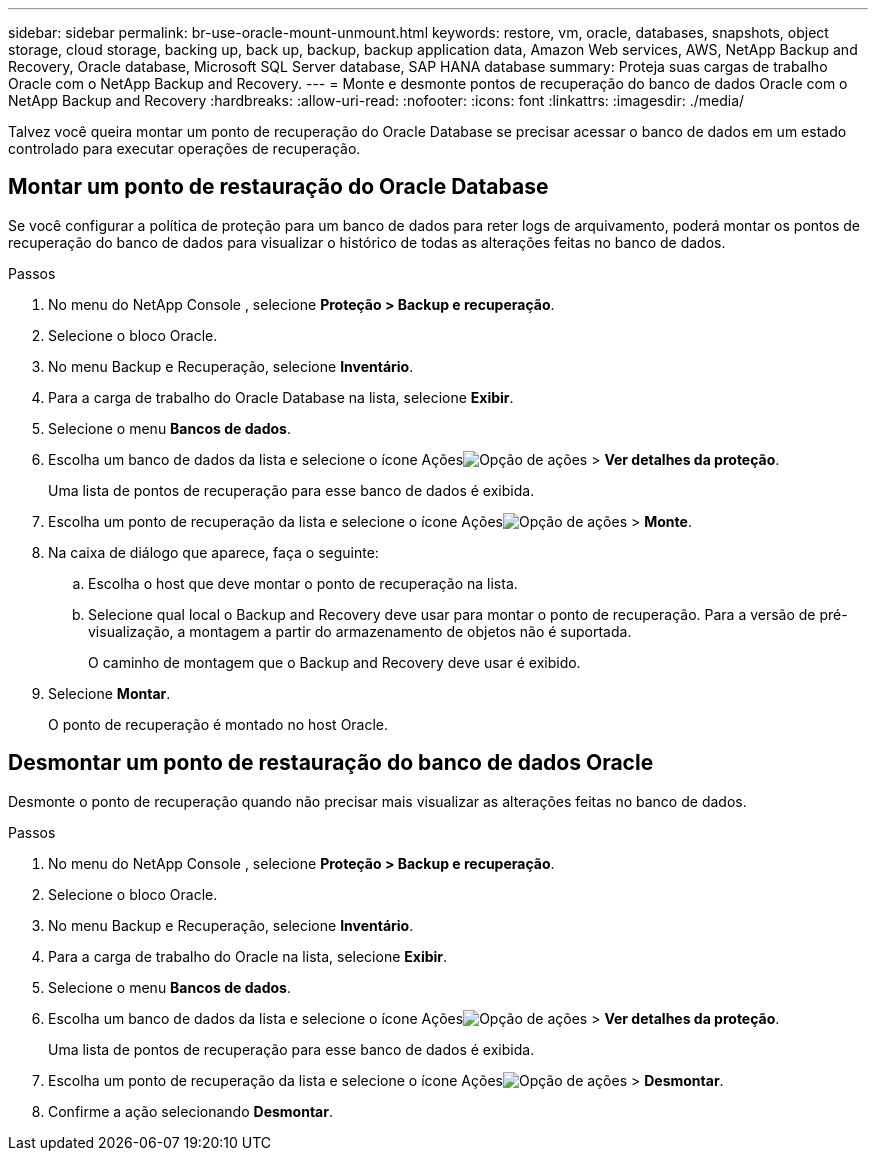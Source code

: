 ---
sidebar: sidebar 
permalink: br-use-oracle-mount-unmount.html 
keywords: restore, vm, oracle, databases, snapshots, object storage, cloud storage, backing up, back up, backup, backup application data, Amazon Web services, AWS, NetApp Backup and Recovery, Oracle database, Microsoft SQL Server database, SAP HANA database 
summary: Proteja suas cargas de trabalho Oracle com o NetApp Backup and Recovery. 
---
= Monte e desmonte pontos de recuperação do banco de dados Oracle com o NetApp Backup and Recovery
:hardbreaks:
:allow-uri-read: 
:nofooter: 
:icons: font
:linkattrs: 
:imagesdir: ./media/


[role="lead"]
Talvez você queira montar um ponto de recuperação do Oracle Database se precisar acessar o banco de dados em um estado controlado para executar operações de recuperação.



== Montar um ponto de restauração do Oracle Database

Se você configurar a política de proteção para um banco de dados para reter logs de arquivamento, poderá montar os pontos de recuperação do banco de dados para visualizar o histórico de todas as alterações feitas no banco de dados.

.Passos
. No menu do NetApp Console , selecione *Proteção > Backup e recuperação*.
. Selecione o bloco Oracle.
. No menu Backup e Recuperação, selecione *Inventário*.
. Para a carga de trabalho do Oracle Database na lista, selecione *Exibir*.
. Selecione o menu *Bancos de dados*.
. Escolha um banco de dados da lista e selecione o ícone Açõesimage:../media/icon-action.png["Opção de ações"] > *Ver detalhes da proteção*.
+
Uma lista de pontos de recuperação para esse banco de dados é exibida.

. Escolha um ponto de recuperação da lista e selecione o ícone Açõesimage:../media/icon-action.png["Opção de ações"] > *Monte*.
. Na caixa de diálogo que aparece, faça o seguinte:
+
.. Escolha o host que deve montar o ponto de recuperação na lista.
.. Selecione qual local o Backup and Recovery deve usar para montar o ponto de recuperação.  Para a versão de pré-visualização, a montagem a partir do armazenamento de objetos não é suportada.
+
O caminho de montagem que o Backup and Recovery deve usar é exibido.



. Selecione *Montar*.
+
O ponto de recuperação é montado no host Oracle.





== Desmontar um ponto de restauração do banco de dados Oracle

Desmonte o ponto de recuperação quando não precisar mais visualizar as alterações feitas no banco de dados.

.Passos
. No menu do NetApp Console , selecione *Proteção > Backup e recuperação*.
. Selecione o bloco Oracle.
. No menu Backup e Recuperação, selecione *Inventário*.
. Para a carga de trabalho do Oracle na lista, selecione *Exibir*.
. Selecione o menu *Bancos de dados*.
. Escolha um banco de dados da lista e selecione o ícone Açõesimage:../media/icon-action.png["Opção de ações"] > *Ver detalhes da proteção*.
+
Uma lista de pontos de recuperação para esse banco de dados é exibida.

. Escolha um ponto de recuperação da lista e selecione o ícone Açõesimage:../media/icon-action.png["Opção de ações"] > *Desmontar*.
. Confirme a ação selecionando *Desmontar*.


